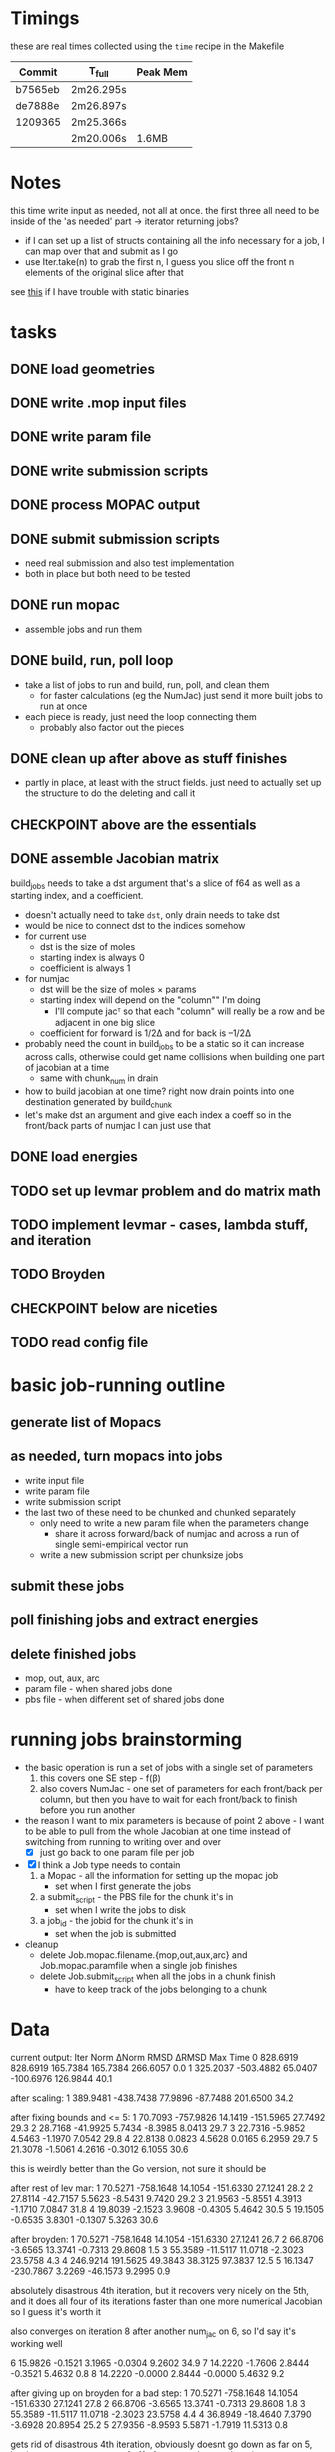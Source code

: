 # -*- org-todo-keyword-faces: (("CHECKPOINT" . "blue") ("WAIT" . "#fce803")); -*-
#+TODO: TODO WAIT | DONE
#+TODO: | CHECKPOINT

* Timings
  these are real times collected using the =time= recipe in the Makefile
  | Commit  | T_full    | Peak Mem |
  |---------+-----------+----------|
  | b7565eb | 2m26.295s |          |
  | de7888e | 2m26.897s |          |
  | 1209365 | 2m25.366s |          |
  |         | 2m20.006s | 1.6MB    |

* Notes
  this time write input as needed, not all at once. the first three all need to
  be inside of the 'as needed' part -> iterator returning jobs?
  - if I can set up a list of structs containing all the info necessary for a
    job, I can map over that and submit as I go
  - use Iter.take(n) to grab the first n, I guess you slice off the front n
    elements of the original slice after that

  see [[https://msfjarvis.dev/posts/building-static-rust-binaries-for-linux/][this]] if I have trouble with static binaries

* tasks
** DONE load geometries
** DONE write .mop input files
** DONE write param file
** DONE write submission scripts
** DONE process MOPAC output
** DONE submit submission scripts
   - need real submission and also test implementation
   - both in place but both need to be tested
** DONE run mopac
   - assemble jobs and run them
** DONE build, run, poll loop
   - take a list of jobs to run and build, run, poll, and clean them
     - for faster calculations (eg the NumJac) just send it more built jobs to
       run at once
   - each piece is ready, just need the loop connecting them
     - probably also factor out the pieces
** DONE clean up after above as stuff finishes
   - partly in place, at least with the struct fields. just need to actually set
     up the structure to do the deleting and call it
** CHECKPOINT above are the essentials
** DONE assemble Jacobian matrix
   build_jobs needs to take a dst argument that's a slice of f64 as well as a
   starting index, and a coefficient.
   - doesn't actually need to take =dst=, only drain needs to take dst
   - would be nice to connect dst to the indices somehow
   - for current use
     - dst is the size of moles
     - starting index is always 0
     - coefficient is always 1
   - for numjac
     - dst will be the size of moles × params
     - starting index will depend on the "column"" I'm doing
       - I'll compute jacᵀ so that each "column" will really be a row and be
         adjacent in one big slice
     - coefficient for forward is 1/2Δ and for back is –1/2Δ

   - probably need the count in build_jobs to be a static so it can increase
     across calls, otherwise could get name collisions when building one part of
     jacobian at a time
     - same with chunk_num in drain
   - how to build jacobian at one time? right now drain points into one
     destination generated by build_chunk
   - let's make dst an argument and give each index a coeff so in the front/back
     parts of numjac I can just use that
** DONE load energies
** TODO set up levmar problem and do matrix math
** TODO implement levmar - cases, lambda stuff, and iteration
** TODO Broyden
** CHECKPOINT below are niceties
** TODO read config file

* basic job-running outline
** generate list of Mopacs
** as needed, turn mopacs into jobs
   - write input file
   - write param file
   - write submission script
   - the last two of these need to be chunked and chunked separately
     - only need to write a new param file when the parameters change
       - share it across forward/back of numjac and across a run of single
         semi-empirical vector run
     - write a new submission script per chunksize jobs
** submit these jobs
** poll finishing jobs and extract energies
** delete finished jobs
   - mop, out, aux, arc
   - param file - when shared jobs done
   - pbs file - when different set of shared jobs done

* running jobs brainstorming
  - the basic operation is run a set of jobs with a single set of parameters
    1. this covers one SE step - f(β)
    2. also covers NumJac - one set of parameters for each front/back per column,
       but then you have to wait for each front/back to finish before you run
       another
  - the reason I want to mix parameters is because of point 2 above - I want to
    be able to pull from the whole Jacobian at one time instead of switching
    from running to writing over and over
    - [X] just go back to one param file per job
  - [X] I think a Job type needs to contain
    1. a Mopac - all the information for setting up the mopac job
       - set when I first generate the jobs
    2. a submit_script - the PBS file for the chunk it's in
       - set when I write the jobs to disk
    3. a job_id - the jobid for the chunk it's in
       - set when the job is submitted
  - cleanup
    - delete Job.mopac.filename.{mop,out,aux,arc} and Job.mopac.paramfile when a
      single job finishes
    - delete Job.submit_script when all the jobs in a chunk finish
      - have to keep track of the jobs belonging to a chunk

* Data
  current output:
  Iter        Norm       ΔNorm        RMSD       ΔRMSD         Max        Time
  0    828.6919    828.6919    165.7384    165.7384    266.6057         0.0
  1    325.2037   -503.4882     65.0407   -100.6976    126.9844        40.1

  after scaling:
  1    389.9481   -438.7438     77.9896    -87.7488    201.6500        34.2

  after fixing bounds and <= 5:
  1     70.7093   -757.9826     14.1419   -151.5965     27.7492        29.3
  2     28.7168    -41.9925      5.7434     -8.3985      8.0413        29.7
  3     22.7316     -5.9852      4.5463     -1.1970      7.0542        29.8
  4     22.8138      0.0823      4.5628      0.0165      6.2959        29.7
  5     21.3078     -1.5061      4.2616     -0.3012      6.1055        30.6

  this is weirdly better than the Go version, not sure it should be

  after rest of lev mar:
  1     70.5271   -758.1648     14.1054   -151.6330     27.1241        28.2
  2     27.8114    -42.7157      5.5623     -8.5431      9.7420        29.2
  3     21.9563     -5.8551      4.3913     -1.1710      7.0847        31.8
  4     19.8039     -2.1523      3.9608     -0.4305      5.4642        30.5
  5     19.1505     -0.6535      3.8301     -0.1307      5.3263        30.6

  after broyden:
  1     70.5271   -758.1648     14.1054   -151.6330     27.1241        26.7
  2     66.8706     -3.6565     13.3741     -0.7313     29.8608         1.5
  3     55.3589    -11.5117     11.0718     -2.3023     23.5758         4.3
  4    246.9214    191.5625     49.3843     38.3125     97.3837        12.5
  5     16.1347   -230.7867      3.2269    -46.1573      9.2995         0.9

  absolutely disastrous 4th iteration, but it recovers very nicely on the 5th,
  and it does all four of its iterations faster than one more numerical
  Jacobian so I guess it's worth it

  also converges on iteration 8 after another num_jac on 6, so I'd say it's
  working well

  6     15.9826     -0.1521      3.1965     -0.0304      9.2602        34.9
  7     14.2220     -1.7606      2.8444     -0.3521      5.4632         0.8
  8     14.2220     -0.0000      2.8444     -0.0000      5.4632         9.2

  after giving up on broyden for a bad step:
  1     70.5271   -758.1648     14.1054   -151.6330     27.1241        27.8
  2     66.8706     -3.6565     13.3741     -0.7313     29.8608         1.8
  3     55.3589    -11.5117     11.0718     -2.3023     23.5758         4.4
  4     36.8949    -18.4640      7.3790     -3.6928     20.8954        25.2
  5     27.9356     -8.9593      5.5871     -1.7919     11.5313         0.8

  gets rid of disastrous 4th iteration, obviously doesnt go down as far on 5,
  but it converges to a norm of ~11 after a couple more iterations
